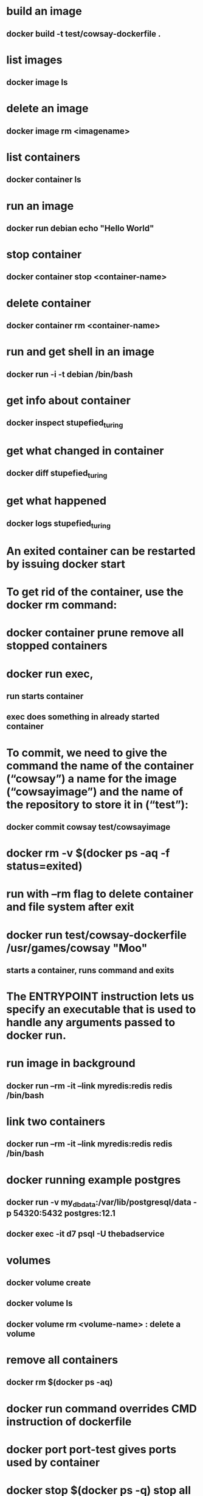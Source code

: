* build an image
** docker build -t test/cowsay-dockerfile .
* list images
** docker image ls
* delete an image
** docker image rm <imagename>
* list containers
** docker container ls
* run an image
** docker run debian echo "Hello World"
* stop container
** docker container stop <container-name>
* delete container
** docker container rm <container-name>
* run and get shell in an image
** docker run -i -t debian /bin/bash
* get info about container
** docker inspect stupefied_turing
* get what changed in container
** docker diff stupefied_turing
* get what happened
** docker logs stupefied_turing
* An exited container can be restarted by issuing docker start
* To get rid of the container, use the docker rm command:
* docker container prune remove all stopped containers
* docker run exec,
** run starts container
** exec does something in already started container
* To commit, we need to give the command the name of the container (“cowsay”) a name for the image (“cowsayimage”) and the name of the repository to store it in (“test”):
** docker commit cowsay test/cowsayimage

* docker rm -v $(docker ps -aq -f status=exited)
* run with --rm flag to delete container and file system after exit
* docker run test/cowsay-dockerfile /usr/games/cowsay "Moo"
** starts a container, runs command and exits
* The ENTRYPOINT instruction lets us specify an executable that is used to handle any arguments passed to docker run.
* run image in background
** docker run --rm -it --link myredis:redis redis /bin/bash
* link two containers
**  docker run --rm -it --link myredis:redis redis /bin/bash
* docker running example postgres
** docker run  -v my_dbdata:/var/lib/postgresql/data -p 54320:5432 postgres:12.1
** docker exec -it d7 psql -U thebadservice
* volumes
** docker volume create
** docker volume ls
** docker volume rm <volume-name> : delete a volume
* remove all containers
** docker rm $(docker ps -aq)
* docker run command overrides CMD instruction of dockerfile
* docker port port-test gives ports used by container
* docker stop $(docker ps -q) stop all docker containers
* docker rm $(docker ps -aq) remove/delete all docker containers
*  docker exec -it mesql mysql -p
** connecting to mysql continer by name mesql
* docker sets limits on how much system resources it can use
* namespace and control group and unified file system
* docker network
** list existing networks
#+begin_src shell
docker network ls
#+end_src
* The -dit flags mean to start the container detached (in the background), interactive (with the ability to type into it), and with a TTY (so you can see the input and output).
* docker attach command
* detach sequence, CTRL + p CTRL + q
* docker network inspect rabbit-nw
* mount current directory in docker
#+begin_src shell
docker run --rm --network rabbit-nw -v ${PWD}:/usr/src/app py3 python send.py
#+end_src
* docker system prune
* delete remove all stopped containers
#+begin_src shell
docker rm $(docker ps -a -q)
#+end_src
* delete all images with
#+begin_src shell
docker rmi $(docker images -q)
#+end_src
* update and stop a container that is in a crash-loop with docker update --restart=no && docker stop
* bash shell into container docker exec -i -t /bin/bash - if bash is not available use /bin/sh
* bash shell with root if container is running in a different user context docker exec -i -t -u root /bin/bash
* To override the default echo message in our example and run the container interactively, we use the command:
#+begin_src shell
sudo docker run -it --entrypoint /bin/bash [docker_image]
#+end_src
* run docker command
#+begin_src shell
docker run -it --volume "$(PWD)":/code lol python manage.py makemigrations lists
#+end_src
* theory
** containers share kernel of the host they are running on
* docker compose
** multi container
** contains network, volume and services
** looks for compose.yaml
* start image with shell
** docker compose run my-react-app sh
** docker compose exec my-react-app bash
